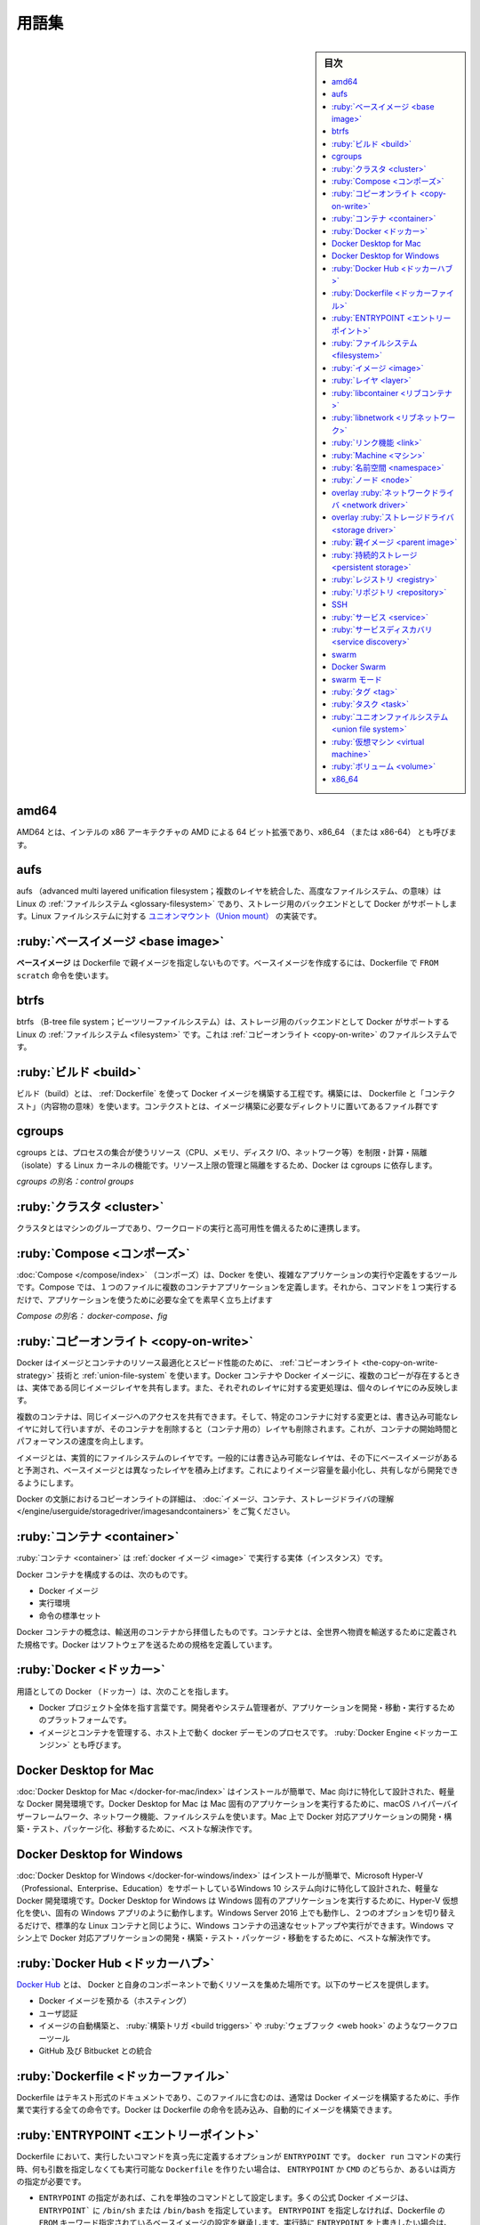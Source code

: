 .. -*- coding: utf-8 -*-
.. URL: https://docs.docker.com/glossary/
   doc version: 20.10
      https://github.com/docker/docker.github.io/blob/master/_data/glossary.yaml
.. check date: 2021/05/01
.. Commits on Oct 21, 2020 9338de3edee88277adcf32b6743459e50ce64209
.. -----------------------------------------------------------------------------

.. Glossary

.. _glossary:

========================================
用語集
========================================

.. sidebar:: 目次

   .. contents:: 
       :depth: 3
       :local:


.. _amd64:

amd64
========================================

.. AMD64 is AMD’s 64-bit extension of Intel’s x86 architecture, and is also referred to as x86_64 (or x86-64).

AMD64 とは、インテルの x86 アーキテクチャの AMD による 64 ビット拡張であり、x86_64 （または x86-64） とも呼びます。


.. _glossary-aufs

aufs
========================================

.. aufs (advanced multi layered unification filesystem) is a Linux filesystem that Docker supports as a storage backend. It implements the union mount for Linux file systems.

aufs （advanced multi layered unification filesystem；複数のレイヤを統合した、高度なファイルシステム、の意味）は Linux の :ref:`ファイルシステム <glossary-filesystem>` であり、ストレージ用のバックエンドとして Docker がサポートします。Linux ファイルシステムに対する `ユニオンマウント（Union mount） <https://en.wikipedia.org/wiki/Union_mount>`_  の実装です。

.. _base-image:

:ruby:`ベースイメージ <base image>`
========================================

..  A base image has no parent image specified in its Dockerfile. It is created using a Dockerfile with the FROM scratch directive.

**ベースイメージ**  は Dockerfile で親イメージを指定しないものです。ベースイメージを作成するには、Dockerfile で ``FROM scratch`` 命令を使います。

.. _btrfs:

btrfs
========================================

.. btrfs (B-tree file system) is a Linux filesystem that Docker supports as a storage backend. It is a copy-on-write filesystem.

btrfs （B-tree file system；ビーツリーファイルシステム）は、ストレージ用のバックエンドとして Docker がサポートする Linux の :ref:`ファイルシステム <filesystem>` です。これは :ref:`コピーオンライト <copy-on-write>` のファイルシステムです。

.. _build:

:ruby:`ビルド <build>`
========================================

..  build is the process of building Docker images using a Dockerfile. The build uses a Dockerfile and a “context”. The context is the set of files in the directory in which the image is built.

ビルド（build）とは、 :ref:`Dockerfile` を使って Docker イメージを構築する工程です。構築には、 Dockerfile と「コンテクスト」（内容物の意味）を使います。コンテクストとは、イメージ構築に必要なディレクトリに置いてあるファイル群です

.. _cgroups:

cgroups
========================================

..  cgroups is a Linux kernel feature that limits, accounts for, and isolates the resource usage (CPU, memory, disk I/O, network, etc.) of a collection of processes. Docker relies on cgroups to control and isolate resource limits.

cgroups とは、プロセスの集合が使うリソース（CPU、メモリ、ディスク I/O、ネットワーク等）を制限・計算・隔離（isolate）する Linux カーネルの機能です。リソース上限の管理と隔離をするため、Docker は cgroups に依存します。

*cgroups の別名：control groups*

.. _cluster:

:ruby:`クラスタ <cluster>`
========================================

.. A cluster is a group of machines that work together to run workloads and provide high availability.

クラスタとはマシンのグループであり、ワークロードの実行と高可用性を備えるために連携します。

.. _Compose:

:ruby:`Compose <コンポーズ>`
========================================

.. Compose is a tool for defining and running complex applications with Docker. With Compose, you define a multi-container application in a single file, then spin your application up in a single command which does everything that needs to be done to get it running.

:doc:`Compose </compose/index>` （コンポーズ）は、Docker を使い、複雑なアプリケーションの実行や定義をするツールです。Compose では、１つのファイルに複数のコンテナアプリケーションを定義します。それから、コマンドを１つ実行するだけで、アプリケーションを使うために必要な全てを素早く立ち上げます

.. Also known as : docker-compose, fig

*Compose の別名： docker-compose、fig*


.. Definition of: copy-on-write

.. _copy-on-write:

:ruby:`コピーオンライト <copy-on-write>`
========================================

.. Docker uses a copy-on-write technique and a union file system for both images and containers to optimize resources and speed performance. Multiple copies of an entity share the same instance and each one makes only specific changes to its unique layer.

Docker はイメージとコンテナのリソース最適化とスピード性能のために、 :ref:`コピーオンライト <the-copy-on-write-strategy>` 技術と :ref:`union-file-system` を使います。Docker コンテナや Docker イメージに、複数のコピーが存在するときは、実体である同じイメージレイヤを共有します。また、それぞれのレイヤに対する変更処理は、個々のレイヤにのみ反映します。

.. Multiple containers can share access to the same image, and make container-specific changes on a writable layer which is deleted when the container is removed. This speeds up container start times and performance.

複数のコンテナは、同じイメージへのアクセスを共有できます。そして、特定のコンテナに対する変更とは、書き込み可能なレイヤに対して行いますが、そのコンテナを削除すると（コンテナ用の）レイヤも削除されます。これが、コンテナの開始時間とパフォーマンスの速度を向上します。

.. Images are essentially layers of filesystems typically predicated on a base image under a writable layer, and built up with layers of differences from the base image. This minimizes the footprint of the image and enables shared development.

イメージとは、実質的にファイルシステムのレイヤです。一般的には書き込み可能なレイヤは、その下にベースイメージがあると予測され、ベースイメージとは異なったレイヤを積み上げます。これによりイメージ容量を最小化し、共有しながら開発できるようにします。

.. For more about copy-on-write in the context of Docker, see Understand images, containers, and storage drivers.

Docker の文脈におけるコピーオンライトの詳細は、 :doc:`イメージ、コンテナ、ストレージドライバの理解 </engine/userguide/storagedriver/imagesandcontainers>` をご覧ください。


.. container

.. _container:

:ruby:`コンテナ <container>`
==============================

.. A container is a runtime instance of a docker image.

:ruby:`コンテナ <container>` は :ref:`docker イメージ <image>` で実行する実体（インスタンス）です。

.. A Docker container consists of

Docker コンテナを構成するのは、次のものです。

..    A Docker image
    Execution environment
    A standard set of instructions

* Docker イメージ
* 実行環境
* 命令の標準セット

.. The concept is borrowed from Shipping Containers, which define a standard to ship goods globally. Docker defines a standard to ship software.

Docker コンテナの概念は、輸送用のコンテナから拝借したものです。コンテナとは、全世界へ物資を輸送するために定義された規格です。Docker はソフトウェアを送るための規格を定義しています。

.. Docker

.. _docker:

:ruby:`Docker <ドッカー>`
==============================

.. The term Docker can refer to

用語としての Docker （ドッカー）は、次のことを指します。

..    The Docker project as a whole, which is a platform for developers and sysadmins to develop, ship, and run applications
    The docker daemon process running on the host which manages images and containers (also called Docker Engine)

* Docker プロジェクト全体を指す言葉です。開発者やシステム管理者が、アプリケーションを開発・移動・実行するためのプラットフォームです。
* イメージとコンテナを管理する、ホスト上で動く docker デーモンのプロセスです。 :ruby:`Docker Engine <ドッカーエンジン>` とも呼びます。


.. Docker Desktop for Mac

.. _docker-desktop-for-mac:

Docker Desktop for Mac
==============================

.. Docker Desktop for Mac is an easy-to-install, lightweight Docker development environment designed specifically for the Mac. A native Mac application, Docker Desktop for Mac uses the macOS Hypervisor framework, networking, and filesystem. It’s the best solution if you want to build, debug, test, package, and ship Dockerized applications on a Mac.

:doc:`Docker Desktop for Mac </docker-for-mac/index>` はインストールが簡単で、Mac 向けに特化して設計された、軽量な Docker 開発環境です。Docker Desktop for Mac は Mac 固有のアプリケーションを実行するために、macOS ハイパーバイザーフレームワーク、ネットワーク機能、ファイルシステムを使います。Mac 上で Docker 対応アプリケーションの開発・構築・テスト、パッケージ化、移動するために、ベストな解決作です。


.. _docker-desktop-for-windows:

Docker Desktop for Windows
==============================

.. Docker Desktop for Windows is an easy-to-install, lightweight Docker development environment designed specifically for Windows 10 systems that support Microsoft Hyper-V (Professional, Enterprise and Education). Docker Desktop for Windows uses Hyper-V for virtualization, and runs as a native Windows app. It works with Windows Server 2016, and gives you the ability to set up and run Windows containers as well as the standard Linux containers, with an option to switch between the two. Docker for Windows is the best solution if you want to build, debug, test, package, and ship Dockerized applications from Windows machines.

:doc:`Docker Desktop for Windows </docker-for-windows/index>` はインストールが簡単で、Microsoft Hyper-V（Professional、Enterprise、Education）をサポートしているWindows 10 システム向けに特化して設計された、軽量な Docker 開発環境です。Docker Desktop  for Windows は Windows 固有のアプリケーションを実行するために、Hyper-V 仮想化を使い、固有の Windows アプリのように動作します。Windows Server 2016 上でも動作し、２つのオプションを切り替えるだけで、標準的な Linux コンテナと同じように、Windows コンテナの迅速なセットアップや実行ができます。Windows マシン上で Docker 対応アプリケーションの開発・構築・テスト・パッケージ・移動をするために、ベストな解決作です。

.. Docker Hub

.. _docker-hub:

:ruby:`Docker Hub <ドッカーハブ>`
========================================

.. The Docker Hub is a centralized resource for working with Docker and its components. It provides the following services:

`Docker Hub <https://hub.docker.com/>`_ とは、 Docker と自身のコンポーネントで動くリソースを集めた場所です。以下のサービスを提供します。

..    Docker image hosting
    User authentication
    Automated image builds and work-flow tools such as build triggers and web hooks
    Integration with GitHub and Bitbucket

* Docker イメージを預かる（ホスティング）
* ユーザ認証
* イメージの自動構築と、 :ruby:`構築トリガ <build triggers>` や :ruby:`ウェブフック <web hook>` のようなワークフローツール
* GitHub 及び Bitbucket との統合

.. Dockerfile

.. _Dockerfile:

:ruby:`Dockerfile <ドッカーファイル>`
========================================

.. A Dockerfile is a text document that contains all the commands you would normally execute manually in order to build a Docker image. Docker can build images automatically by reading the instructions from a Dockerfile.

Dockerfile はテキスト形式のドキュメントであり、このファイルに含むのは、通常は Docker イメージを構築するために、手作業で実行する全ての命令です。Docker は Dockerfile の命令を読み込み、自動的にイメージを構築できます。

.. Definition of: ENTRYPOINT

.. _ENTRYPOINT:

:ruby:`ENTRYPOINT <エントリーポイント>`
========================================

.. In a Dockerfile, an ENTRYPOINT is an optional definition for the first part of the command to be run. If you want your Dockerfile to be runnable without specifying additional arguments to the docker run command, you must specify either ENTRYPOINT, CMD, or both.

Dockerfile において、実行したいコマンドを真っ先に定義するオプションが ``ENTRYPOINT`` です。 ``docker run`` コマンドの実行時、何も引数を指定しなくても実行可能な ``Dockerfile`` を作りたい場合は、 ``ENTRYPOINT`` か ``CMD`` のどちらか、あるいは両方の指定が必要です。

.. ..    If ENTRYPOINT is specified, it is set to a single command. Most official Docker images have an ENTRYPOINT of /bin/sh or /bin/bash. Even if you do not specify ENTRYPOINT, you may inherit it from the base image that you specify using the FROM keyword in your Dockerfile. To override the ENTRYPOINT at runtime, you can use --entrypoint. The following example overrides the entrypoint to be /bin/ls and sets the CMD to -l /tmp.

- ``ENTRYPOINT`` の指定があれば、これを単独のコマンドとして設定します。多くの公式 Docker イメージは、 ``ENTRYPOINT``` に ``/bin/sh`` または ``/bin/bash`` を指定しています。 ``ENTRYPOINT`` を指定しなければ、Dockerfile の ``FROM`` キーワード指定されているベースイメージの設定を継承します。実行時に ``ENTRYPOINT`` を上書きしたい場合は、 ``--entrypoint`` を使えます。次の例はエントリーポイントを ``/bin/ls`` に置き換え、 ``CMD`` を ``-l /tmp`` に指定します。

   .. code-block:: bash

      $ docker run --entrypoint=/bin/ls ubuntu -l /tmp

..    CMD is appended to the ENTRYPOINT. The CMD can be any arbitrary string that is valid in terms of the ENTRYPOINT, which allows you to pass multiple commands or flags at once. To override the CMD at runtime, just add it after the container name or ID. In the following example, the CMD is overridden to be /bin/ls -l /tmp.

- ``CMD`` は ``ENTRYPOINT`` に追加されます。 ``ENTRYPOINT`` で利用可能な文字列であれば、複数のコマンドやフラグ１つなど、どのようなものでも ``CMD`` に書けます。実行時に ``CMD`` を上書きするには、コンテナ名や ID のあとにコマンドを追加するだけです。次の例は ``CMD`` の指定を ``/bin/ls -l /tmp`` で上書きします。

   .. code-block:: bash

      $ docker run ubuntu /bin/ls -l /tmp

.. In practice, ENTRYPOINT is not often overridden. However, specifying the ENTRYPOINT can make your images more fiexible and easier to reuse.

実際には、 ``ENTRYPOINT`` で頻繁に上書きしません。しかしながら、 ``ENTRYPOINT``  の指定によって、イメージをより柔軟かつ再利用しやすくします。


.. filesystem

.. _filesystem:

:ruby:`ファイルシステム <filesystem>`
========================================

.. A file system is the method an operating system uses to name files and assign them locations for efficient storage and retrieval.

ファイルシステムとは、オペレーティングシステムがファイルに名前を付け、かつ、ファイルを効率的に保存・修正するため、保存場所を割り当てる手法です。

.. Examples :

例：

* Linux : ext4, aufs, btrfs, zfs
* Windows : NTFS
* OS X : HFS+

.. image

.. _image:

:ruby:`イメージ <image>`
==============================

.. Docker images are the basis of containers. An Image is an ordered collection of root filesystem changes and the corresponding execution parameters for use within a container runtime. An image typically contains a union of layered filesystems stacked on top of each other. An image does not have state and it never changes.

Docker イメージは :ref:`コンテナ <container>` の基礎（土台）です。イメージとは、ルートファイルシステムに対する変更と、コンテナ実行時に使う実行パラメータに相当するものを並べ集めたものです。一般的にイメージには、ファイルシステムをレイヤー化した集合が、お互いに積み重なって入っています。イメージは状態を保持せず、変更もできません。

.. _layter:

:ruby:`レイヤ <layer>`
==============================

.. In an image, a layer is modification to the image, represented by an instruction in the Dockerfile. Layers are applied in sequence to the base image to create the final image. When an image is updated or rebuilt, only layers that change need to be updated, and unchanged layers are cached locally. This is part of why Docker images are so fast and lightweight. The sizes of each layer add up to equal the size of the final image.

イメージ内部において、イメージに対する変更箇所がレイヤであり、つまり Dockerfile 内における命令を意味します。ベースイメージから最終的なイメージを作成するまで、レイヤは順番に重なります。イメージの更新や再構築をする場合には、更新が必要なレイヤのみを変更し、ローカルでキャッシュ済みのレイヤは変更しません。これが Docker イメージはなぜ高速かつ軽量なのかという理由の１つです。各レイヤの容量の合計が、最終的なイメージの容量と同じです。

.. libcontainer

.. _libcontainer:

:ruby:`libcontainer <リブコンテナ>`
========================================

.. libcontainer provides a native Go implementation for creating containers with namespaces, cgroups, capabilities, and filesystem access controls. It allows you to manage the lifecycle of the container performing additional operations after the container is created.

libcontainer は Go 言語のネイティブな実装であり、名前空間・cgroup・機能・ファイルシステムへのアクセス管理を持つコンテナを作成します。コンテナを作成後、コンテナに対してライフサイクル上の追加操作を可能にします。

.. libnetwork

.. _libnetwork:

:ruby:`libnetwork <リブネットワーク>`
========================================

.. libnetwork provides a native Go implementation for creating and managing container network namespaces and other network resources. It manage the networking lifecycle of the container performing additional operations after the container is created.

libnetworkは Go 言語のネイティブな実装であり、コンテナのネットワーク名前空間や他のネットワーク・リソースを作成・管理します。コンテナを作成後、コンテナに対してライフサイクル上の追加操作を可能にします。

.. link

.. _link:

:ruby:`リンク機能 <link>`
==============================

.. links provide a legacy interface to connect Docker containers running on the same host to each other without exposing the hosts’ network ports. Use the Docker networks feature instead.

リンク機能は同じホスト上で実行している Docker コンテナ間を接続するための、レガシーな（古い）インターフェースです。リンク機能を使うと、ホスト側のネットワークポートを開く必要がありません。現在は、この機能の替わりに Docker ネットワーク機能を使います。

.. Machine

.. _glossary-machine:

:ruby:`Machine <マシン>`
==============================

.. Machine is a Docker tool which makes it really easy to create Docker hosts on your computer, on cloud providers and inside your own data center. It creates servers, installs Docker on them, then configures the Docker client to talk to them.

:doc:`Machine </machine/index>` は Docker ホストを簡単に作成できるようにするツールであり、クラウドプロバイダ上やデータセンタでも利用できます。Machine はサーバを作成し、そこに Docker をインストールし、Docker クライアントで通信できるように設定します。

.. Also known as : docker-machine

*別名： docker-machine*

.. _namespace:

:ruby:`名前空間 <namespace>`
==============================
.. A Linux namespace is a Linux kernel feature that isolates and virtualizes system resources. Processes which are restricted to a namespace can only interact with resources or processes that are part of the same namespace. Namespaces are an important part of Docker’s isolation model. Namespaces exist for each type of resource, including net (networking), mnt (storage), pid (processes), uts (hostname control), and user (UID mapping). For more information about namespaces, see Docker run reference and Isolate containers with a user namespace.

.. A Linux namespace is a Linux kernel feature that isolates and vitualizes system resources. Processes which restricted to a namespace can only interact with resources or processes that are part of the same namespace. Namespaces are an important part of Docker’s isolation model. Namespaces exist for each type of resource, including net (networking), mnt (storage), pid (processes), uts (hostname control), and user (UID mapping). For more information about namespaces, see Docker run reference and Introduction to user namespaces.

`Linux 名前空間（namespace；ネームスペース） <http://man7.org/linux/man-pages/man7/namespaces.7.html>`_ は  Linux カーネルの :ruby:`分離 <isolate>` と仮想システム・リソース機能です。名前空間によって制限されたプロセスは、同じ名前空間内のリソースやプロセスとしかやりとりできません。名前空間は Docker の分離モデルにおける重要な部分です。名前空間は各リソース・タイプごとに存在しています。リソース・タイプとは ``net`` （ネットワーク機能）、 ``mnt`` （ストレージ）、 ``pid`` （プロセス）、 ``uts`` （ホスト名の制御）、 ``user`` （UID 割り当て）です。名前空間に関する詳しい情報は、 :doc:`Docker run リファレンス </engine/reference/run>` と :doc:`ユーザ名前空間でコンテナ隔離 </engine/security/userns-remap>` をご覧ください。


.. _node:

:ruby:`ノード <node>`
==============================

.. A node is a physical or virtual machine running an instance of the Docker Engine in swarm mode.

:doc:`ノード </engine/swarm/how-swarm-mode-works/nodes>` とは、 :ref:`swarm モード <swarm-mode>` 上における Docker Engine が動作している物理または仮想マシンで動作する実体（インスタンス）を指します。

.. Manager nodes perform swarm management and orchestration duties. By default manager nodes are also worker nodes.

**Manager ノード（マネージャ node）** は swarm（クラスタ）管理とオーケストレーションの責務を処理します。デフォルトでは、managerノードは worker ノードも兼ねます。

.. Worker nodes execute tasks.

**Worker ノード（ワーカ node）** はタスクを実行します。


.. overlay network driver

.. _overlay-network-driver:

overlay :ruby:`ネットワークドライバ <network driver>`
=====================================================

.. Overlay network driver provides out of the box multi-host network connectivity for docker containers in a cluster.

overlay ネットワークドライバは、クラスタ内の Docker コンテナに対して、複数ホスト間で、簡単なネットワーク接続性を提供します。

.. overlay storage driver

.. _overlay-storage-driver:

overlay :ruby:`ストレージドライバ <storage driver>`
============================================================

.. OverlayFS is a filesystem service for Linux which implements a union mount for other file systems. It is supported by the Docker daemon as a storage driver.

OverlayFS は、他のファイルシステムに対する `ユニオンマウント <http://en.wikipedia.org/wiki/Union_mount>`__ を Linux に実装するもので、 :ref:`ファイルシステム <filesystem>` 向けのサービスです。


.. _parent-image:

:ruby:`親イメージ <parent image>`
========================================

.. An image’s parent image is the image designated in the FROM directive in the image’s Dockerfile. All subsequent commands are based on this parent image. A Dockerfile with the FROM scratch directive uses no parent image, and creates a base image.

イメージの **親イメージ** とは、対象イメージの Dockerfile 中にある ``FROM`` 命令で指定したイメージです。以降に続く全てのコマンドは、この親イメージに基づきます。Dockerfile で ``FROM scratch`` 命令を使うと、親イメージを持たない  **ベースイメージ（base image）** を作成します。

.. _persistent-storage:

:ruby:`持続的ストレージ <persistent storage>`
==================================================

.. Persistent storage or volume storage provides a way for a user to add a persistent layer to the running container’s file system. This persistent layer could live on the container host or an external device. The lifecycle of this persistent layer is not connected to the lifecycle of the container, allowing a user to retain state.

持続的ストレージやボリュームストレージは、実行中コンテナのファイスシステム上で、持続的なレイヤ（persistent layer）をユーザに対して提供します。持続的なレイヤは、コンテナのホスト上や外部デバイスに残り続けます。この持続的なレイヤのライフサイクルは、コンテナのライフサイクルとはつながっておらず、ユーザは状態を維持できます。

.. registry

.. _registry:

:ruby:`レジストリ <registry>`
==============================

.. A Registry is a hosted service containing repositories of images which responds to the Registry API.

レジストリとは :ref:`イメージ <image>` を保管する :ref:`リポジトリ <repository>` を預かるサービス（ホステッドサービス）であり、レジストリ API に応答します。

.. The default registry can be accessed using a browser at Docker Hub or using the docker search command.

デフォルトのレジストリにアクセスするには、ブラウザで :ref:`Docker Hub <docker-hub>` を開くか、 ``docker search`` コマンドを使います。

.. repository

.. _repository:

:ruby:`リポジトリ <repository>`
========================================

.. A repository is a set of Docker images. A repository can be shared by pushing it to a registry server. The different images in the repository can be labeled using tags.

リポジトリとは Docker イメージの集まりです。リポジトリは :ref:`レジストリ <registry>` サーバに送信すると、共有されるようにできます。リポジトリの中では、イメージの違いを :ref:`タグ <tag>` でラベル付けします。

.. Here is an example of the shared nginx repository and its tags

共有 `Nginx リポジトリ <https://hub.docker.com/_/nginx/>`_ と `タグ <https://hub.docker.com/r/library/nginx/tags>`_ の例です。

.. _SSH:

SSH
==========

.. SSH (secure shell) is a secure protocol for accessing remote machines and applications. It provides authentication and encrypts data communication over insecure networks such as the Internet. SSH uses public/private key pairs to authenticate logins.

SSH（secure shell；安全なシェル）はリモート・マシンやアプリケーションに接続するための安全なプロトコルです。インターネットのような安全ではないネットワーク越しに、認証や暗号データ通信を行います。SSH はログイン認証にあたって公開鍵/秘密鍵のペアを使います。

.. _service:

:ruby:`サービス <service>`
==============================

.. A service is the definition of how you want to run your application containers in a swarm. At the most basic level a service defines which container image to run in the swarm and which commands to run in the container. For orchestration purposes, the service defines the “desired state”, meaning how many containers to run as tasks and constraints for deploying the containers.

.. :doc:`サービス </engine/swarm/how-swarm-mode-works/services>` は、 swarm 上でアプリケーション・コンテナをどのように実行するかの定義です。最も基本的なレベルのサービス定義とは、swarm 上でどのコンテナ・イメージを実行するか、そして、どのコマンドをコンテナで実行するかです。オーケストレーションの目的は「望ましい状態（desired state）」としてサービスを定義することです。つまり、いくつのコンテナをタスクとして実行するか、コンテナをデプロイする条件（constraint）を指します。

サービスは、 swarm 上でアプリケーション・コンテナをどのように実行するかの定義です。最も基本的なレベルのサービス定義とは、swarm 上でどのコンテナ・イメージを実行するか、そして、どのコマンドをコンテナで実行するかです。オーケストレーションの目的は :ruby:`望ましい状態 <desired state>` 」としてサービスを定義することです。つまり、いくつのコンテナをタスクとして実行するか、コンテナをデプロイする :ruby:`条件 <constraint>` を指します。


.. Frequently a service is a microservice within the context of some larger application. Examples of services might include an HTTP server, a database, or any other type of executable program that you wish to run in a distributed environment.

時々、巨大なアプリケーションという文脈において、マイクロサービスのことをサービスとも呼びます。サービスとは HTTP サーバやデータベースかもしれません。これは、分散環境において実行したい、あらゆる種類の実行可能なプログラムです。


.. _service-discovery:

:ruby:`サービスディスカバリ <service discovery>`
==================================================

.. Swarm mode service discovery is a DNS component internal to the swarm that automatically assigns each service on an overlay network in the swarm a VIP and DNS entry. Containers on the network share DNS mappings for the service via gossip so any container on the network can access the service via its service name.

Swarm モードの :ref:`サービス・ディスカバリ <use-swarm-mode-service-discovery>` は、swarm クラスタ内部における DNS コンポーネントです。これは、オーバレイ・ネットワーク上の各サービスに対し、VIP と DNS エントリを自動的に割り当てます。ネットワーク上のコンテナは :ruby:`ゴシップ <gossip>` （訳者注；分散環境における通信プロトコルの一種です）を経由し、各サービス向けに割り当てられた DNS を共有します。そのため、ネットワーク上における全てのコンテナ上にあるサービスに対し、サービス名でアクセスできます。

.. You don’t need to expose service-specific ports to make the service available to other services on the same overlay network. The swarm’s internal load balancer automatically distributes requests to the service VIP among the active tasks.

サービスごとにポートを公開する必要がないため、同じオーバレイ・ネットワーク上で他のサービスが動いているかどうかを確認する必要はありません。アクティブなタスクごとサービス用の VIP を持ち、swarm の内部ロードバランサはリクエストごとにアクセスを分散します。


.. swarm

.. _glossary-swarm:

swarm
==========

.. A swarm is a cluster of one or more Docker Engines running in swarm mode.

:doc:`swarm </engine/swarm/index>` とは :ref:`swarm モード <glossary-swarm-mode>` で動作する Docker Engine のクラスタのことです。


.. Docker Swarm

.. _glossary-docker-swarm:

Docker Swarm
====================

.. Do not confuse Docker Swarm with the swarm mode features in Docker Engine.

Docker Swarm と Docker Engine の swarm モードを混同しないでください。

.. Docker Swarm is the name of a standalone native clustering tool for Docker. Docker Swarm pools together several Docker hosts and exposes them as a single virtual Docker host. It serves the standard Docker API, so any tool that already works with Docker can now transparently scale up to multiple hosts.

Docker Swarm は Docker 用に独立したネイティブなクラスタリング・ツールです。Docker Swarm は複数の Dcker ホストを一緒にまとめ（プールし）、１つの仮想的な Docker ホストのように装います。Swarm は標準 Docker API を提供するため、既に Docker で使えるツールであれば、複数のホスト上で透過的にスケールさせることができます。

.. Also known as : docker-swarm

*別名：docker-swarm*


.. _glossary-swarm-mode:

swarm モード
====================

.. Swarm mode refers to cluster management and orchestration features embedded in Docker Engine. When you initialize a new swarm (cluster) or join nodes to a swarm, the Docker Engine runs in swarm mode.

:doc:`Swarm モード </engine/swarm/index>` とは、 Docker Engine 内蔵で、クラスタ管理とオーケストレーション機能拡張を指します。新しい swarm（クラスタ）を初期化するか、あるいはノードが swarm に加わると、Docker Engine は swarm モードで稼働します。


.. tag

.. _tag:

:ruby:`タグ <tag>`
==================

.. A tag is a label applied to a Docker image in a repository. tags are how various images in a repository are distinguished from each other.

タグ（tag）は :ref:`リポジトリ <repository>` 上の Docker イメージに割り当てるラベルです。タグを使い、リポジトリ上のイメージを互いに識別します。

.. Note : This label is not related to the key=value labels set for docker daemon

.. note::

   ここでのラベルとは、docker デーモン用のキー・バリューで設定するラベルとは関係がありません。

.. _task:

:ruby:`タスク <task>`
=====================

.. A task is the atomic unit of scheduling within a swarm. A task carries a Docker container and the commands to run inside the container. Manager nodes assign tasks to worker nodes according to the number of replicas set in the service scale.

.. :ref:`タスク <tasks-and-scheduling>` は swarm 内でスケジューリングする最小単位です。タスクは Docker コンテナを運び、コンテナ内部にあるコンテナを実行します。ノードへのタスク管理を管理し、サービスをスケールするために、ワーカ・ノードに複数のレプリカを割り当てます。

タスクは swarm 内でスケジューリングする最小単位です。タスクは Docker コンテナを運び、コンテナ内部にあるコンテナを実行します。ノードへのタスク管理を管理し、サービスをスケールするために、ワーカ・ノードに複数のレプリカを割り当てます。


.. The diagram below illustrates the relationship of services to tasks and containers.

下図はサービスにおけるタスクとコンテナの関係性を示します。

.. image:: /engine/images/services-diagram.png

.. Union file system

.. _union-file-system:

:ruby:`ユニオンファイルシステム <union file system>`
============================================================

.. Union file systems implement a union mount and operate by creating layers. Docker uses union file systems in conjunction with copy-on-write techniques to provide the building blocks for containers, making them very lightweight and fast.

ユニオン・ファイル・システム（Union file system）は `ユニオン・マウント <https://en.wikipedia.org/wiki/Union_mount>`_ の実装であり、レイヤ作成時に処理するものです。Docker はユニオン・ファイル・システムで結語するために :ref:`copy-on-write` 技術を使い、非常に軽量かつ高速なコンテナ用のブロックを構築します。

.. For more on Docker and union file systems, see Docker and AUFS in practice, Docker and Btrfs in practice, and Docker and OverlayFS in practice.

Docker 及びユニオン・ファイル・システムの詳細は、 :doc:`/storage/storagedriver/aufs-driver` 、:doc:`/storage/storagedriver/btrfs-driver` 、 :doc:`/storage/storagedriver/overlayfs-driver` をご覧ください。

.. Example implementations of union file systems are UnionFS, AUFS, and Btrfs.

ユニオン・ファイル・システムの実装例は `UnionFS <https://en.wikipedia.org/wiki/UnionFS>`_ 、`AUFS <https://en.wikipedia.org/wiki/Aufs>`_ 、 `Btrfs <https://btrfs.wiki.kernel.org/index.php/Main_Page>`_ です。

.. Virtual Machine

.. _virtual-machine:

:ruby:`仮想マシン <virtual machine>`
========================================
.. 
.. A Virtual Machine is a program that emulates a complete computer and imitates dedicated hardware. It shares physical hardware resources with other users but isolates the operating system. The end user has the same experience on a Virtual Machine as they would have on dedicated hardware.

仮想マシン（Virtual Machine）とは、コンピュータと疑似専用ハードウェアの全体をエミュレートするプログラムです。他のユーザと物理ハードウェアのリソースを共有しますが、オペレーティングシステムからは隔離されています。エンドユーザは専用ハードウェアと同じように仮想マシンを操作できます。

.. Compared to to containers, a Virtual Machine is heavier to run, provides more isolation, gets its own set of resources and does minimal sharing.

コンテナと比べると、仮想マシンの実行は重たいものですが、更なる隔離を提供し、自身でリソースを持っており、共有は最低限です。

.. Also known as : VM

*別名：VM*

.. _volume:

:ruby:`ボリューム <volume>`
==============================

.. A volume is a specially-designated directory within one or more containers that bypasses the Union File System. Volumes are designed to persist data, independent of the container’s life cycle. Docker therefore never automatically delete volumes when you remove a container, nor will it “garbage collect” volumes that are no longer referenced by a container. Also known as: data volume

ボリュームとは、複数のコンテナ内で用いる特別なディレクトリのことであり、ユニオンファイルシステムを通して利用します。ボリュームはデータを保持する目的で設計されており、コンテナのライフサイクルには影響されません。したがって、コンテナを削除したとしても、Docker はボリュームを自動的に削除しません。たとえコンテナから参照されなくなったボリュームであっても、「ガベージコレクト」により失われることもありません。これは :ruby:`データボリューム <data volume>` とも呼ばれます。

.. There are three types of volumes: host, anonymous, and named:

ボリュームには、 :ruby:`ホスト <host>` 、 :ruby:`匿名 <anonymous>` 、:ruby:`名前付き <named>` という３種類のタイプがあります。

..    A host volume lives on the Docker host’s filesystem and can be accessed from within the container.
..    A named volume is a volume which Docker manages where on disk the volume is created, but it is given a name.
..    An anonymous volume is similar to a named volume, however, it can be difficult, to refer to the same volume over time when it is an anonymous volumes. Docker handle where the files are stored.

   * **host ボリューム（host volume；ホストボリューム）** は Docker ホストのファイルシステム上に存在し、コンテナ内部からもアクセスできます。
   * **named ボリューム（named volume；名前付きボリューム）** は、Docker が管理するボリュームであり、ディスク上に生成されます。そこには名前がつけられます。
   * **anonymous ボリューム（anonymous volume；匿名ボリューム）**  は名前付きボリュームと似ています。ただし複雑な仕組みにより、匿名ボリュームである間も一意のボリュームとして参照されます。Docker はファイルを保存する場所として取り扱います。

.. _x86_64:

x86_64
==========

.. x86_64 (or x86-64) refers to a 64-bit instruction set invented by AMD as an extension of Intel’s x86 architecture. AMD calls its x86_64 architecture, AMD64, and Intel calls its implementation, Intel 64.

x86_64 (または x86-64) は、インテルの x86 アーキテクチャの AMD による 64 ビット拡張命令のセットです。AMD は自身のアーキレクチャを x86_64 アーキテクチャ、 AMD64 と呼び、インテルはこの実装を Intel 64 と呼びます。


.. seealso:: 

   Docker Glosary.rst
     https://docs.docker.com/glossary/
